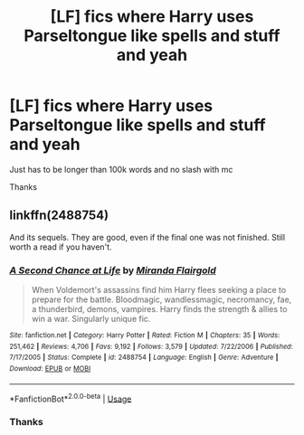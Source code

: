 #+TITLE: [LF] fics where Harry uses Parseltongue like spells and stuff and yeah

* [LF] fics where Harry uses Parseltongue like spells and stuff and yeah
:PROPERTIES:
:Author: Erkkipotter
:Score: 6
:DateUnix: 1568486559.0
:DateShort: 2019-Sep-14
:FlairText: Request
:END:
Just has to be longer than 100k words and no slash with mc

Thanks


** linkffn(2488754)

And its sequels. They are good, even if the final one was not finished. Still worth a read if you haven't.
:PROPERTIES:
:Author: Clawx25
:Score: 1
:DateUnix: 1568633256.0
:DateShort: 2019-Sep-16
:END:

*** [[https://www.fanfiction.net/s/2488754/1/][*/A Second Chance at Life/*]] by [[https://www.fanfiction.net/u/100447/Miranda-Flairgold][/Miranda Flairgold/]]

#+begin_quote
  When Voldemort's assassins find him Harry flees seeking a place to prepare for the battle. Bloodmagic, wandlessmagic, necromancy, fae, a thunderbird, demons, vampires. Harry finds the strength & allies to win a war. Singularly unique fic.
#+end_quote

^{/Site/:} ^{fanfiction.net} ^{*|*} ^{/Category/:} ^{Harry} ^{Potter} ^{*|*} ^{/Rated/:} ^{Fiction} ^{M} ^{*|*} ^{/Chapters/:} ^{35} ^{*|*} ^{/Words/:} ^{251,462} ^{*|*} ^{/Reviews/:} ^{4,706} ^{*|*} ^{/Favs/:} ^{9,192} ^{*|*} ^{/Follows/:} ^{3,579} ^{*|*} ^{/Updated/:} ^{7/22/2006} ^{*|*} ^{/Published/:} ^{7/17/2005} ^{*|*} ^{/Status/:} ^{Complete} ^{*|*} ^{/id/:} ^{2488754} ^{*|*} ^{/Language/:} ^{English} ^{*|*} ^{/Genre/:} ^{Adventure} ^{*|*} ^{/Download/:} ^{[[http://www.ff2ebook.com/old/ffn-bot/index.php?id=2488754&source=ff&filetype=epub][EPUB]]} ^{or} ^{[[http://www.ff2ebook.com/old/ffn-bot/index.php?id=2488754&source=ff&filetype=mobi][MOBI]]}

--------------

*FanfictionBot*^{2.0.0-beta} | [[https://github.com/tusing/reddit-ffn-bot/wiki/Usage][Usage]]
:PROPERTIES:
:Author: FanfictionBot
:Score: 1
:DateUnix: 1568633267.0
:DateShort: 2019-Sep-16
:END:


*** Thanks
:PROPERTIES:
:Author: Erkkipotter
:Score: 1
:DateUnix: 1568639824.0
:DateShort: 2019-Sep-16
:END:
